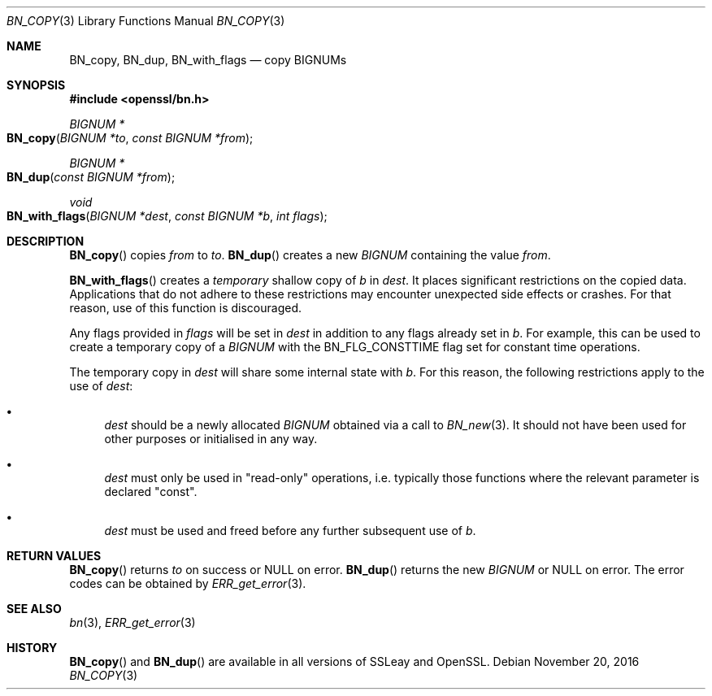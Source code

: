 .\"	$OpenBSD: BN_copy.3,v 1.3 2016/11/20 16:51:02 schwarze Exp $
.\"	OpenSSL b97fdb57 Nov 11 09:33:09 2016 +0100
.\"
.\" This file was written by Ulf Moeller <ulf@openssl.org>
.\" and Matt Caswell <matt@openssl.org>.
.\" Copyright (c) 2000, 2015 The OpenSSL Project.  All rights reserved.
.\"
.\" Redistribution and use in source and binary forms, with or without
.\" modification, are permitted provided that the following conditions
.\" are met:
.\"
.\" 1. Redistributions of source code must retain the above copyright
.\"    notice, this list of conditions and the following disclaimer.
.\"
.\" 2. Redistributions in binary form must reproduce the above copyright
.\"    notice, this list of conditions and the following disclaimer in
.\"    the documentation and/or other materials provided with the
.\"    distribution.
.\"
.\" 3. All advertising materials mentioning features or use of this
.\"    software must display the following acknowledgment:
.\"    "This product includes software developed by the OpenSSL Project
.\"    for use in the OpenSSL Toolkit. (http://www.openssl.org/)"
.\"
.\" 4. The names "OpenSSL Toolkit" and "OpenSSL Project" must not be used to
.\"    endorse or promote products derived from this software without
.\"    prior written permission. For written permission, please contact
.\"    openssl-core@openssl.org.
.\"
.\" 5. Products derived from this software may not be called "OpenSSL"
.\"    nor may "OpenSSL" appear in their names without prior written
.\"    permission of the OpenSSL Project.
.\"
.\" 6. Redistributions of any form whatsoever must retain the following
.\"    acknowledgment:
.\"    "This product includes software developed by the OpenSSL Project
.\"    for use in the OpenSSL Toolkit (http://www.openssl.org/)"
.\"
.\" THIS SOFTWARE IS PROVIDED BY THE OpenSSL PROJECT ``AS IS'' AND ANY
.\" EXPRESSED OR IMPLIED WARRANTIES, INCLUDING, BUT NOT LIMITED TO, THE
.\" IMPLIED WARRANTIES OF MERCHANTABILITY AND FITNESS FOR A PARTICULAR
.\" PURPOSE ARE DISCLAIMED.  IN NO EVENT SHALL THE OpenSSL PROJECT OR
.\" ITS CONTRIBUTORS BE LIABLE FOR ANY DIRECT, INDIRECT, INCIDENTAL,
.\" SPECIAL, EXEMPLARY, OR CONSEQUENTIAL DAMAGES (INCLUDING, BUT
.\" NOT LIMITED TO, PROCUREMENT OF SUBSTITUTE GOODS OR SERVICES;
.\" LOSS OF USE, DATA, OR PROFITS; OR BUSINESS INTERRUPTION)
.\" HOWEVER CAUSED AND ON ANY THEORY OF LIABILITY, WHETHER IN CONTRACT,
.\" STRICT LIABILITY, OR TORT (INCLUDING NEGLIGENCE OR OTHERWISE)
.\" ARISING IN ANY WAY OUT OF THE USE OF THIS SOFTWARE, EVEN IF ADVISED
.\" OF THE POSSIBILITY OF SUCH DAMAGE.
.\"
.Dd $Mdocdate: November 20 2016 $
.Dt BN_COPY 3
.Os
.Sh NAME
.Nm BN_copy ,
.Nm BN_dup ,
.Nm BN_with_flags
.Nd copy BIGNUMs
.Sh SYNOPSIS
.In openssl/bn.h
.Ft BIGNUM *
.Fo BN_copy
.Fa "BIGNUM *to"
.Fa "const BIGNUM *from"
.Fc
.Ft BIGNUM *
.Fo BN_dup
.Fa "const BIGNUM *from"
.Fc
.Ft void
.Fo BN_with_flags
.Fa "BIGNUM *dest"
.Fa "const BIGNUM *b"
.Fa "int flags"
.Fc
.Sh DESCRIPTION
.Fn BN_copy
copies
.Fa from
to
.Fa to .
.Fn BN_dup
creates a new
.Vt BIGNUM
containing the value
.Fa from .
.Pp
.Fn BN_with_flags
creates a
.Em temporary
shallow copy of
.Fa b
in
.Fa dest .
It places significant restrictions on the copied data.
Applications that do not adhere to these restrictions
may encounter unexpected side effects or crashes.
For that reason, use of this function is discouraged.
.Pp
Any flags provided in
.Fa flags
will be set in
.Fa dest
in addition to any flags already set in
.Fa b .
For example, this can be used to create a temporary copy of a
.Vt BIGNUM
with the
.Dv BN_FLG_CONSTTIME
flag set for constant time operations.
.Pp
The temporary copy in
.Fa dest
will share some internal state with
.Fa b .
For this reason, the following restrictions apply to the use of
.Fa dest :
.Bl -bullet
.It
.Fa dest
should be a newly allocated
.Vt BIGNUM
obtained via a call to
.Xr BN_new 3 .
It should not have been used for other purposes or initialised in any way.
.It
.Fa dest
must only be used in "read-only" operations, i.e. typically those
functions where the relevant parameter is declared "const".
.It
.Fa dest
must be used and freed before any further subsequent use of
.Fa b .
.El
.Sh RETURN VALUES
.Fn BN_copy
returns
.Fa to
on success or
.Dv NULL
on error.
.Fn BN_dup
returns the new
.Vt BIGNUM
or
.Dv NULL
on error.
The error codes can be obtained by
.Xr ERR_get_error 3 .
.Sh SEE ALSO
.Xr bn 3 ,
.Xr ERR_get_error 3
.Sh HISTORY
.Fn BN_copy
and
.Fn BN_dup
are available in all versions of SSLeay and OpenSSL.
